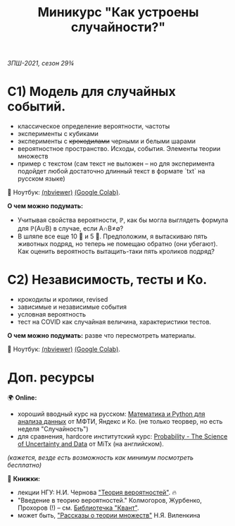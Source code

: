 #+TITLE: Миникурс "Как устроены случайности?"
/ЗПШ-2021, сезон 29¾/ 

* С1) Модель для случайных событий.
- классическое определение вероятности, частоты
- эксперименты с кубиками
- эксперименты с +крокодилами+ черными и белыми шарами
- вероятностное пространство. Исходы, события. Элементы теории множеств
- пример с текстом (сам текст не выложен -- но для эксперимента подойдет любой
  достаточно длинный текст в формате `txt` на русском языке)

📔 Ноутбук: [[https://nbviewer.jupyter.org/github/alex-bochkarev/zpsh-21-probs/blob/main/1_probability.ipynb][(nbviewer)]] [[https://colab.research.google.com/github/alex-bochkarev/zpsh-21-probs/blob/main/1_probability.ipynb][(Google Colab)]].

*О чем можно подумать:*
- Учитывая свойства вероятности, ℙ, как бы могла выглядеть формула
  для ℙ(A∪B) в случае, если A∩B≠∅?
- В шляпе все еще 10 🐇 и 5 🐊. Предположим, я вытаскиваю пять животных подряд,
  но теперь не помещаю обратно (они убегают). Как оценить вероятность вытащить-таки
  пять кроликов подряд?

  
* C2) Независимость, тесты и Ко.
- крокодилы и кролики, revised
- зависимые и независимые события
- условная вероятность
- тест на COVID как случайная величина, характеристики тестов.

*О чем можно подумать:* разве что пересмотреть материалы.

📔 Ноутбук: [[https://nbviewer.jupyter.org/github/alex-bochkarev/zpsh-21-probs/blob/main/2_independence.ipynb][(nbviewer)]] [[https://colab.research.google.com/github/alex-bochkarev/zpsh-21-probs/blob/main/2_independence.ipynb][(Google Colab)]].

* Доп. ресурсы
🌍 *Online:* 
  - хороший вводный курс на русском: [[https://ru.coursera.org/learn/mathematics-and-python][Математика и Python для анализа данных]] от МФТИ, Яндекс и Ко.
    (не только теорвер, но есть неделя "Случайность")
  - для сравнения, hardcore институтский курс: [[https://www.edx.org/course/probability-the-science-of-uncertainty-and-data][Probability - The Science of
    Uncertainty and Data]] от MiTx (на английском).

  /(кажется, везде есть возможность как минимум посмотреть бесплатно)/

  📖 *Книжки:*
  - лекции НГУ: Н.И. Чернова [[https://tvims.nsu.ru/chernova/tv/tv_nsu07.pdf]["Теория вероятностей"]]. 🔥
  - "Введение в теорию вероятностей." Колмогоров, Журбенко, Прохоров (!) -- см. [[http://publ.lib.ru/ARCHIVES/B/%27%27Bibliotechka_%27%27Kvant%27%27/_''BK''.html#0023][Библиотечка "Квант"]].
  - может быть, [[http://ilib.mccme.ru/pdf/rasomn.pdf]["Рассказы о теории множеств"]] Н.Я. Виленкина
